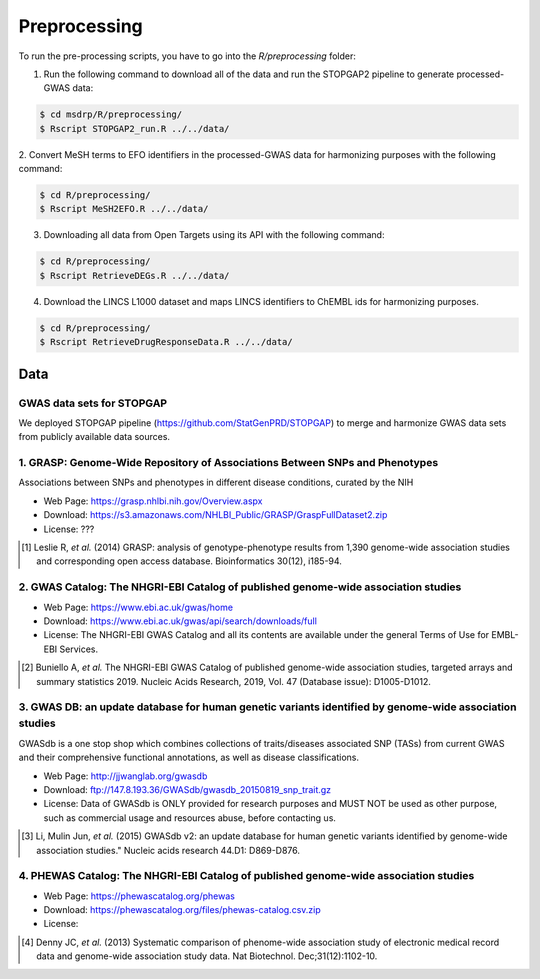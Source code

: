 Preprocessing
=============
To run the pre-processing scripts, you have to go into the `R/preprocessing` folder:

1. Run the following command to download all of the data and run the STOPGAP2 pipeline to generate processed-GWAS data:

.. code-block:: sh

   $ cd msdrp/R/preprocessing/
   $ Rscript STOPGAP2_run.R ../../data/

2.  Convert MeSH terms to EFO identifiers in the processed-GWAS data for harmonizing purposes with the following
command:

.. code-block:: sh

   $ cd R/preprocessing/
   $ Rscript MeSH2EFO.R ../../data/

3. Downloading all data from Open Targets using its API with the following command:

.. code-block:: sh

   $ cd R/preprocessing/
   $ Rscript RetrieveDEGs.R ../../data/

4. Download the LINCS L1000 dataset and maps LINCS identifiers to ChEMBL ids for harmonizing purposes.

.. code-block:: sh

   $ cd R/preprocessing/
   $ Rscript RetrieveDrugResponseData.R ../../data/

Data
----
GWAS data sets for STOPGAP
~~~~~~~~~~~~~~~~~~~~~~~~~~
We deployed STOPGAP pipeline (https://github.com/StatGenPRD/STOPGAP) to merge and harmonize GWAS data sets from publicly
available data sources.

1. GRASP: Genome-Wide Repository of Associations Between SNPs and Phenotypes
~~~~~~~~~~~~~~~~~~~~~~~~~~~~~~~~~~~~~~~~~~~~~~~~~~~~~~~~~~~~~~~~~~~~~~~~~~~~
Associations between SNPs and phenotypes in different disease conditions, curated by the NIH

- Web Page: https://grasp.nhlbi.nih.gov/Overview.aspx
- Download: https://s3.amazonaws.com/NHLBI_Public/GRASP/GraspFullDataset2.zip
- License: ???

.. [1] Leslie R, *et al.* (2014) GRASP: analysis of genotype-phenotype results from 1,390
       genome-wide association studies and corresponding open access database. Bioinformatics 30(12), i185-94.

2. GWAS Catalog: The NHGRI-EBI Catalog of published genome-wide association studies
~~~~~~~~~~~~~~~~~~~~~~~~~~~~~~~~~~~~~~~~~~~~~~~~~~~~~~~~~~~~~~~~~~~~~~~~~~~~~~~~~~~
- Web Page: https://www.ebi.ac.uk/gwas/home
- Download: https://www.ebi.ac.uk/gwas/api/search/downloads/full
- License: The NHGRI-EBI GWAS Catalog and all its contents are available under the general Terms of Use for
  EMBL-EBI Services.

.. [2] Buniello A, *et al.* The NHGRI-EBI GWAS Catalog of published genome-wide association studies,
       targeted arrays and summary statistics 2019. Nucleic Acids Research, 2019, Vol. 47 (Database issue):
       D1005-D1012.

3. GWAS DB: an update database for human genetic variants identified by genome-wide association studies
~~~~~~~~~~~~~~~~~~~~~~~~~~~~~~~~~~~~~~~~~~~~~~~~~~~~~~~~~~~~~~~~~~~~~~~~~~~~~~~~~~~~~~~~~~~~~~~~~~~~~~~
GWASdb is a one stop shop which combines collections of traits/diseases associated SNP (TASs) from current GWAS and
their comprehensive functional annotations, as well as disease classifications.

- Web Page: http://jjwanglab.org/gwasdb
- Download: ftp://147.8.193.36/GWASdb/gwasdb_20150819_snp_trait.gz
- License: Data of GWASdb is ONLY provided for research purposes and MUST NOT be used as other purpose, such as
  commercial usage and resources abuse, before contacting us.

.. [3] Li, Mulin Jun, *et al.* (2015) GWASdb v2: an update database for human genetic variants identified by
       genome-wide association studies." Nucleic acids research 44.D1: D869-D876.

4. PHEWAS Catalog: The NHGRI-EBI Catalog of published genome-wide association studies
~~~~~~~~~~~~~~~~~~~~~~~~~~~~~~~~~~~~~~~~~~~~~~~~~~~~~~~~~~~~~~~~~~~~~~~~~~~~~~~~~~~~~
- Web Page: https://phewascatalog.org/phewas
- Download: https://phewascatalog.org/files/phewas-catalog.csv.zip
- License:

.. [4] Denny JC, *et al.* (2013) Systematic comparison of phenome-wide association study of
       electronic medical record data and genome-wide association study data. Nat Biotechnol. Dec;31(12):1102-10.
